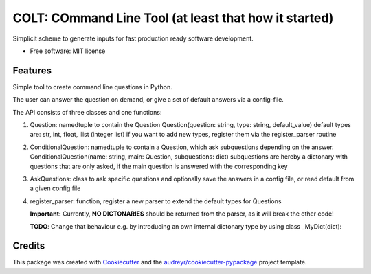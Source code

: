 ======================================================
COLT: COmmand Line Tool (at least that how it started)
======================================================

Simplicit scheme to generate inputs for fast production ready software development.

* Free software: MIT license


Features
--------

Simple tool to create command line questions in Python.

The user can answer the question on demand, or give a set of default answers
via a config-file.


The API consists of three classes and one functions:

1. Question: namedtuple to contain the Question
   Question(question: string, type: string, default_value)
   default types are: str, int, float, ilist (integer list)
   if you want to add new types, register them via the
   register_parser routine

2. ConditionalQuestion: namedtuple to contain a Question, which ask subquestions 
   depending on the answer. 
   ConditionalQuestion(name: string, main: Question, subquestions: dict)
   subquestions are hereby a dictonary with questions that are only asked, if the
   main question is answered with the corresponding key

3. AskQuestions: class to ask specific questions and optionally save the answers
   in a config file, or read default from a given config file

4. register_parser: function, register a new parser to extend the default types for Questions

   **Important:** Currently, **NO DICTONARIES** should be returned from the parser, as it will
   break the other code!

   **TODO**: Change that behaviour e.g. by introducing an own internal dictonary type by using 
   class _MyDict(dict): 


Credits
-------

This package was created with Cookiecutter_ and the `audreyr/cookiecutter-pypackage`_ project template.

.. _Cookiecutter: https://github.com/audreyr/cookiecutter
.. _`audreyr/cookiecutter-pypackage`: https://github.com/audreyr/cookiecutter-pypackage
